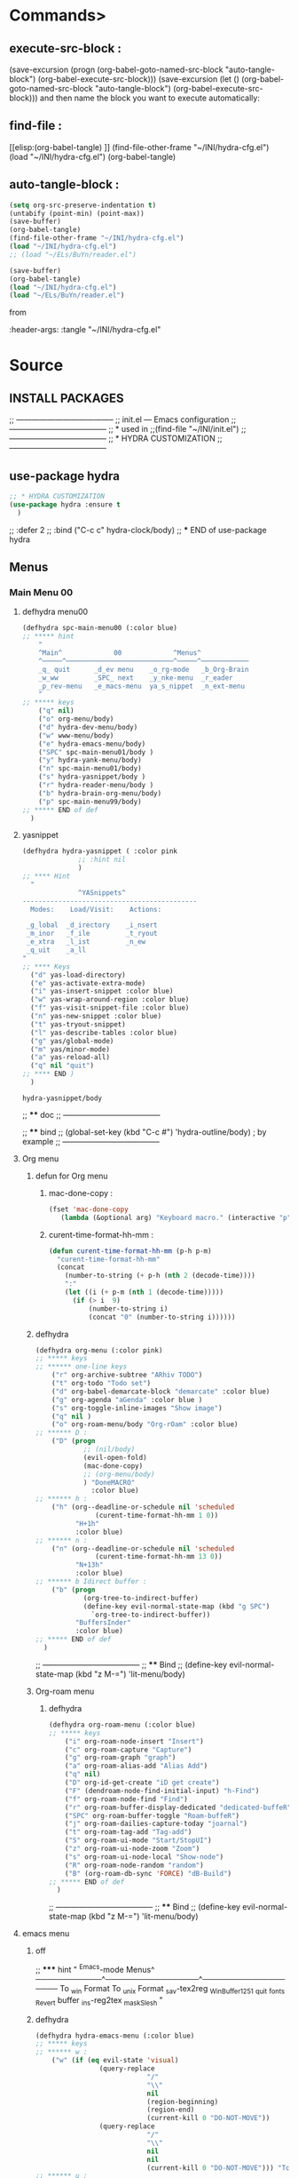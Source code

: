 #+BRAIN_FRIENDS: BuYn%20reader.el

#+BRAIN_PARENTS: init.el%20Start%20of%20manual%20config


* Commands>
** execute-src-block : 
(save-excursion (progn (org-babel-goto-named-src-block "auto-tangle-block") (org-babel-execute-src-block)))
(save-excursion (let () (org-babel-goto-named-src-block "auto-tangle-block") (org-babel-execute-src-block)))
and then name the block you want to execute automatically:

** find-file : 
[[elisp:(org-babel-tangle)
]]
(find-file-other-frame "~/INI/hydra-cfg.el")
(load "~/INI/hydra-cfg.el")
(org-babel-tangle)
** auto-tangle-block : 
#+NAME: auto-tangle-block
#+begin_src emacs-lisp :results output silent :tangle no
(setq org-src-preserve-indentation t)
(untabify (point-min) (point-max))
(save-buffer)
(org-babel-tangle)
(find-file-other-frame "~/INI/hydra-cfg.el")
(load "~/INI/hydra-cfg.el")
;; (load "~/ELs/BuYn/reader.el")
 #+end_src

 
#+begin_src emacs-lisp :results output silent :tangle no
(save-buffer)
(org-babel-tangle)
(load "~/INI/hydra-cfg.el")
(load "~/ELs/BuYn/reader.el")
 #+end_src

from
#+HEADER: :tangle ~/INI/hydra-cfg.el

#+PROPERTY:    tangle ~/INI/hydra-cfg.el

:header-args: :tangle  "~/INI/hydra-cfg.el"
* Source
:PROPERTIES:
:header-args: :tangle  "~/INI/hydra-cfg.el"
:END:
** INSTALL PACKAGES
;; --------------------------------------
;; init.el --- Emacs configuration
;; --------------------------------------
;; * used in
;;(find-file "~/INI/init.el")
;; --------------------------------------
;; * HYDRA CUSTOMIZATION
;; --------------------------------------
** use-package hydra
#+begin_src emacs-lisp 
;; * HYDRA CUSTOMIZATION
(use-package hydra :ensure t
  )
#+end_src
  ;; :defer 2
  ;; :bind ("C-c c" hydra-clock/body)
;; *** END of use-package hydra

** Menus
*** Main Menu 00
**** defhydra menu00
#+begin_src emacs-lisp 
(defhydra spc-main-menu00 (:color blue)
;; ***** hint
    "
    ^Main^             00             ^Menus^          
    ^─────^───────────────────────────^─────^────────────
    _q_ quit      _d_ev menu    _o_rg-mode   _b_Org-Brain                       
    _w_ww         _SPC_ next    _y_nke-menu  _r_eader
    _p_rev-menu   _e_macs-menu  ya_s_nippet  _n_ext-menu    
    "
;; ***** keys
    ("q" nil)
    ("o" org-menu/body)
    ("d" hydra-dev-menu/body)
    ("w" www-menu/body)
    ("e" hydra-emacs-menu/body)
    ("SPC" spc-main-menu01/body )
    ("y" hydra-yank-menu/body)
    ("n" spc-main-menu01/body)
    ("s" hydra-yasnippet/body )
    ("r" hydra-reader-menu/body )
    ("b" hydra-brain-org-menu/body)
    ("p" spc-main-menu99/body)
;; ***** END of def
  )
#+end_src
**** yasnippet
#+begin_src emacs-lisp
(defhydra hydra-yasnippet ( :color pink
              ;; :hint nil
              )
;; **** Hint
  "
              ^YASnippets^
--------------------------------------------
  Modes:    Load/Visit:    Actions:

 _g_lobal  _d_irectory    _i_nsert
 _m_inor   _f_ile         _t_ryout
 _e_xtra   _l_ist         _n_ew
 _q_uit    _a_ll
"
;; **** Keys
  ("d" yas-load-directory)
  ("e" yas-activate-extra-mode)
  ("i" yas-insert-snippet :color blue)
  ("w" yas-wrap-around-region :color blue)
  ("f" yas-visit-snippet-file :color blue)
  ("n" yas-new-snippet :color blue)
  ("t" yas-tryout-snippet)
  ("l" yas-describe-tables :color blue)
  ("g" yas/global-mode)
  ("m" yas/minor-mode)
  ("a" yas-reload-all)
  ("q" nil "quit")
;; **** END )
  )
 #+end_src

 #+RESULTS:
 : hydra-yasnippet/body
 
;; **** doc
;; --------------------------------------

;; **** bind 
;; (global-set-key (kbd "C-c #") 'hydra-outline/body) ; by example
;; --------------------------------------
**** Org menu
***** defun for Org menu
****** mac-done-copy : 
#+begin_src emacs-lisp
(fset 'mac-done-copy
   (lambda (&optional arg) "Keyboard macro." (interactive "p") (kmacro-exec-ring-item (quote ("dzadd`dpza``" 0 "%d")) arg)))
#+end_src

****** curent-time-format-hh-mm : 
#+begin_src emacs-lisp
(defun curent-time-format-hh-mm (p-h p-m)
  "curent-time-format-hh-mm"
  (concat
    (number-to-string (+ p-h (nth 2 (decode-time))))
    ":"
    (let ((i (+ p-m (nth 1 (decode-time)))))
      (if (> i  9)
          (number-to-string i)
          (concat "0" (number-to-string i))))))
#+end_src

***** defhydra
#+begin_src emacs-lisp
(defhydra org-menu (:color pink)
;; ***** keys
;; ****** one-line keys
    ("r" org-archive-subtree "ARhiv TODO")
    ("t" org-todo "Todo set")
    ("d" org-babel-demarcate-block "demarcate" :color blue)
    ("g" org-agenda "aGenda" :color blue )
    ("s" org-toggle-inline-images "Show image")
    ("q" nil ) 
    ("o" org-roam-menu/body "Org-rOam" :color blue)
;; ****** D : 
    ("D" (progn
            ;; (nil/body) 
            (evil-open-fold)
            (mac-done-copy)
            ;; (org-menu/body)
            ) "DoneMACRO" 
              :color blue)
;; ****** h : 
    ("h" (org--deadline-or-schedule nil 'scheduled 
               (curent-time-format-hh-mm 1 0))
          "H+1h"
          :color blue)
;; ****** n : 
    ("n" (org--deadline-or-schedule nil 'scheduled 
               (curent-time-format-hh-mm 13 0))
          "N+13h"
          :color blue)
;; ****** b Idirect buffer : 
    ("b" (progn
            (org-tree-to-indirect-buffer)
            (define-key evil-normal-state-map (kbd "g SPC") 
              `org-tree-to-indirect-buffer))
          "BuffersInder"
          :color blue)
;; ***** END of def
  )
#+end_src

;; --------------------------------------
;; **** Bind
;; (define-key evil-normal-state-map (kbd "z M-=") 'lit-menu/body)
***** Org-roam menu
****** defhydra
#+begin_src emacs-lisp
(defhydra org-roam-menu (:color blue)
;; ***** keys
    ("i" org-roam-node-insert "Insert")
    ("c" org-roam-capture "Capture")
    ("g" org-roam-graph "graph")
    ("a" org-roam-alias-add "Alias Add")
    ("q" nil)
    ("D" org-id-get-create "iD get create")
    ("F" (dendroam-node-find-initial-input) "h-Find")
    ("f" org-roam-node-find "Find")
    ("r" org-roam-buffer-display-dedicated "dedicated-buffeR")
    ("SPC" org-roam-buffer-toggle "Roam-buffeR")
    ("j" org-roam-dailies-capture-today "joarnal")
    ("t" org-roam-tag-add "Tag-add")
    ("S" org-roam-ui-mode "Start/StopUI")
    ("z" org-roam-ui-node-zoom "Zoom")
    ("s" org-roam-ui-node-local "Show-node")
    ("R" org-roam-node-random "random")
    ("B" (org-roam-db-sync 'FORCE) "dB-Build")
;; ***** END of def
  )
#+end_src

;; --------------------------------------
;; **** Bind
;; (define-key evil-normal-state-map (kbd "z M-=") 'lit-menu/body)
**** emacs menu
***** off
;; ***** hint
    "
                ^Emacs-mode  Menus^          
    ────────────^─────────────────^───────────────────
     To _w_in Format    To _u_nix Format _s_av-tex2reg _W_inBuffer1251
     _q_uit       _f_onts     _R_evert buffer  _i_ns-reg2tex _m_askSlesh
    "
***** defhydra
#+begin_src emacs-lisp
(defhydra hydra-emacs-menu (:color blue)
;; ***** keys
;; ****** w : 
    ("w" (if (eq evil-state 'visual)
                (query-replace
                            "/"
                            "\\"
                            nil
                            (region-beginning)
                            (region-end)
                            (current-kill 0 "DO-NOT-MOVE"))
                (query-replace
                            "/"
                            "\\"
                            nil
                            nil
                            (current-kill 0 "DO-NOT-MOVE"))) "To Win Format")
;; ****** u : 
    ("u" (if (eq evil-state 'visual)
                (query-replace
                            "\\"
                            "/"
                            nil
                            (region-beginning)
                            (region-end)
                            (current-kill 0 "DO-NOT-MOVE"))
                (query-replace
                            "\\"
                            "/"
                            nil
                            nil
                            (current-kill 0 "DO-NOT-MOVE"))) "To unix Format")
;; ****** m : 
    ("m" (progn
          (unless (fboundp 'mask_win_path)
              (load-file "~/keymac/mask_win_path.el"))
          (mask_win_path)) "maskSlesh")
;; ****** f : 
    ("f" hydra-emaks-fonts/body "fonts")
;; ****** E : 
    ("E" evil-mode "evil mode")
;; ****** R : 
  ("R" revert-buffer "revert buffer") 
;; ****** W : 
  ("W" (revert-buffer-with-coding-system 'windows-1251) "win-1251") 
;; ****** q : 
  ("q" nil) 
;; ****** s : 
  ("s" copy-to-register "savTex2reg" :color blue ) 
;; ****** i : 
  ("i" insert-register "insReg2buff" :color blue ) 
  ("L" menu-bar--toggle-truncate-long-lines "long-lines")
;; ***** END of def
  )
#+end_src

#+RESULTS:

;; --------------------------------------
;; **** Bind
;; (define-key evil-normal-state-map (kbd "z M-=") 'lit-menu/body)

***** hydra-emaks-fonts
#+begin_src emacs-lisp
(defhydra hydra-emaks-fonts (:color blue)
  "fonts menu "
;; **** u : 
  ("u" (set-frame-font "Ubuntu Mono" nil nil)
        "UbuntuMono")
;; **** c : 
  ("c" (set-frame-font "comic sans ms" nil nil)
        "ComicSansMS")
;; **** C : 
  ("C" (set-frame-font "comic Mono" nil nil)
        "ComicMono")
;; **** p : 
  ("p" (set-frame-font "Papyrus" nil nil)
        "Papyrus")
;; **** P : 
  ("P" (set-frame-font "Comic Papyrus" nil nil)
        "ComicPapyrus")
;; **** e : 
  ("e" (set-frame-font "Edwardian Script ITC" nil nil)
        "EdwardianS")
;; **** b : 
  ("b" (set-frame-font "Bamboo" nil nil)
        "Bamboo")
;; **** k : 
  ("k" (set-frame-font "Celtic Knots" nil nil)
        "KelticKnots")
;; **** t : 
  ("t" (set-frame-font "Times New Roman" nil nil)
        "TimesNewRoman")
;; **** q : 
  ("q" nil "quit"))
#+end_src
;; --------------------------------------
;; *  --------------------------------------

**** www menu
***** defhydra www-menu
#+begin_src emacs-lisp
(defhydra www-menu (:color blue)
;; ***** hint
    "
                          ^WWW  Menus^          
──────────────────────────^──────────^───────────────────────
_d_el buffer   _L_ist      _B_ookmarks  _v_isual  _r_enameBuf
_S_earchOtherF _s_earch    _E_WordOthrF _W_itch     _p_ast&go          
_Y_ankPageUrl  _f_rameLink              _z_oom    _q_uit    
    "
;; ***** keys
;; ****** one-line keys
    ("L" (eww-list-buffers))
    ("W" (eww-switch-to-buffer))
    ("B" (eww-list-bookmarks))
    ("v" global-visual-line-mode)
    ("f" org-open-link-in-new-frame)
    ("d" (kill-buffer (current-buffer)) :color red)
    ("z" hydra-zoom/body)
    ("r" rename-buffer)
  ("q" nil) 
;; ****** "v" : 
    ("v" (progn
      ;; (global-visual-line-mode t)
      (setq truncate-lines nil)
      (setq line-move-visual t)
      (setq word-wrap t)
       )
   )
;; ****** "s" : 
    ("s"  (
      let (buffer-name-to-close (buffer-name))
          (if (use-region-p)
            (eww (buffer-substring
                (region-beginning)
                (region-end)))
            (eww (buffer-substring
                (line-beginning-position)
                (line-beginning-position 2))))
          (switch-to-buffer buffer-name-to-close)))
;; ****** "S" : 
    ("S"  (
      let (buffer-name-to-close (buffer-name))
          (evil-window-split)
          (if (use-region-p)
            (eww (buffer-substring
                (region-beginning)
                (region-end)))
            (eww (buffer-substring
                (line-beginning-position)
                (line-beginning-position 2))))
          (evil-quit)
          (switch-to-buffer-other-frame buffer-name-to-close)))
;; ****** "E" : 
    ("E"  (
      let (buffer-name-to-close (buffer-name))
          (evil-window-split)
          (if (use-region-p)
              (eww-search-words)
            (progn 
                ;; According to C-h f region-active-p, it seems that you should use use-region-p instead.
                ;; EDIT: I think that rebinding the key to the new command is a cleaner approach than the advice (other commands may be relying on the original version of eww-search).
                ;; (line-beginning-position)
                ;; (line-beginning-position 2)
                ;; (eww-search-words)))
                (eww (read-string "Query: ")))
          (evil-quit)
          (switch-to-buffer-other-frame buffer-name-to-close))))
;; ****** "Y" : 
    ("Y" (progn  
      (setq x-select-enable-clipboard t)
      (eww-copy-page-url)
      (setq x-select-enable-clipboard nil)
      ))
;; ****** "p" : 
  ("p" (progn  
      (setq x-select-enable-clipboard t)
      (eww (current-kill 0 "DO-NOT-MOVE"))
      (setq x-select-enable-clipboard nil)
      ))
;; ***** END of def
  )
#+end_src

;; --------------------------------------
;; **** Bind
;; (define-key evil-normal-state-map (kbd "z M-=") 'lit-menu/body)
***** hydra-zoom
#+begin_src emacs-lisp
(defhydra hydra-zoom (:color pink)
  ;; (global-map "C-c")
  "zoom"
  ("i" text-scale-increase "in")
  ("o" text-scale-decrease "out")
  ("p" www-menu/body "prev")
  ("q" nil "quit")
  )
#+end_src

;; --------------------------------------

**** hydra-yank-menu:
#+begin_src emacs-lisp
(defhydra hydra-yank-menu (:color blue)
  ;; (global-map "C-c")
  "yank menu"
  ("y" (progn  
      (setq x-select-enable-clipboard t)
      (kill-new (current-kill 0 "DO-NOT-MOVE"))
      ;; (message last-clip)
      (setq x-select-enable-clipboard nil)
      )
    "reg2clipbord")
  ("s" (copy-to-buffer) "send2Buff")
  ("w" (progn  
      (setq x-select-enable-clipboard t)
      ;; (find-file-other-frame "~/ELs/org-eww/org-eww.el")
      ;; (require 'org-eww "~/ELs/org-eww/org-eww.el")
      (org-eww-copy-for-org-mode)
      (setq x-select-enable-clipboard nil)
      )
    "web-page2Org")
  ("q" nil "quit")
  ;; --------------------------------------
  )
#+end_src

;; --------------------------------------

**** hydra-dev-menu
***** defhydra hydra-dev-menu : 
#+begin_src emacs-lisp
(defhydra hydra-dev-menu (:color red)
  ;; (global-map "C-c")
  "dev menu"
  ("c" company-mode "company")
  ("f" program-mode-hook-customize "fuze")
  ("o" outshine-mode "outshine")
  ("e" elpy-hydra/body "elpy" :color blue)
  ("p" python-mode "pyton")
  ("d" rainbow-delimiters-mode "delimiters")
  ("t" 
(save-excursion (progn (org-babel-goto-named-src-block "auto-tangle-block") (org-babel-execute-src-block)))
 "execute tangle" :color blue)
  ("L" display-line-numbers-mode "line-numbers")
  ("y" hydra-yasnippet/body "yasnippet" :color blue)
  ("q" nil "quit")
  )
#+end_src

#+RESULTS:
: hydra-dev-menu/body

;; --------------------------------------

***** elpy-hydra
****** doc
;; Two hydras for Elpy to ease the running of tests:
;;     elpy-hydra shows a menu to run the current unit test we are in with two test runners, Django and Pytest. The current virtualenv is shown in the header and we can change it (w, "workon").
;;     once the test is launched the second hydra shows a menu to navigate the errors and to switch to the compilation buffer.
;; --------------------------------------

;; **** Hint
****** defhydra elpy-hydra: 
#+begin_src emacs-lisp
(defhydra elpy-hydra (:color blue)
  "
  Elpy in venv:
  "
  ;; Elpy in venv: %`venv-current-name
;; **** Keys
  ("d" (progn (call-interactively 'elpy-test-django-runner) (elpy-nav-errors/body)) "current test, Django runner" :color blue)
  ("t" (progn (call-interactively 'elpy-test-pytest-runner) (elpy-nav-errors/body)) "current test, pytest runner" :color blue)
  ("w" (venv-workon) "workon venv…")
  ("q" nil "quit")
  ("Q" (kill-buffer "*compilation*") "quit and kill compilation buffer" :color blue)
;; **** END )
  )
#+end_src

;; **** bind 
;; (global-set-key (kbd "C-c #") 'hydra-outline/body) ; by example
;; --------------------------------------
****** defhydra elpy-nav-errors
#+begin_src emacs-lisp
(defhydra elpy-nav-errors (:color red)
;; ***** Hint
  "
  Navigate errors
  "
;; ***** Keys
  ("n" next-error "next error")
  ("p" previous-error "previous error")
  ("s" (progn
         (switch-to-buffer-other-window "*compilation*")
         (goto-char (point-max))) "switch to compilation buffer" :color blue)
  ("w" (venv-workon) "Workon venv…")
  ("q" nil "quit")
  ("Q" (kill-buffer "*compilation*") "quit and kill compilation buffer" :color blue)
;; ***** END )
  )
#+end_src

**** hydra-brain-org-menu
#+begin_src emacs-lisp
(defhydra hydra-brain-org-menu (:color blue)
  ;; (global-map "C-c")
  "Org-Brain menu"
  ("i" (org-brain-get-id)
    "addID2header")
  ("I" (org-brain-headline-to-file)
    "addID2All")
  ("v" (org-brain-visualize "index")
    "2index")
  ("V" (org-brain-entry-at-pt)
    "visualize-org")
  ("R" (org-brain-rename-file)
    "rename-file")
  ("U" (org-brain-update-id-location)
    "updateID")
  ("F" (org-brain-headline-to-file)
    "Hline2file")
  ;; ("w" (progn  
  ;;    ;; (find-file-other-frame "~/ELs/org-eww/org-eww.el")
  ;;    ;; (require 'org-eww "~/ELs/org-eww/org-eww.el")
  ;;    (org-eww-copy-for-org-mode)
  ;;    )
    ;; "web-page2Org")
  ("q" nil "quit")
  ;; --------------------------------------
  )
#+end_src

;; --------------------------------------

**** hydra-reader-menu
***** hydra-reader-menu : 
#+begin_src emacs-lisp
(setq pixel-wait 0)
(defhydra hydra-reader-menu (:color blue)
  ;; "Reader menu spd: % 'pixel-wait"
  "Reader menu "
  ;; "Reader menu spd: %(* 10 (- 1 pixel-wait))"
;; **** r : 
  ("r" (if (bound-and-true-p pixel-scroll-mode)
          (buyn-reader-end)
          (buyn-reader-start))
        "toggle reader")
;; **** f : 
  ("f" (setq pixel-wait (- pixel-wait 0.1))
          (format "faster spd:%s" (- 1 pixel-wait)) :color pink)
;; **** s : 
  ("s" (setq pixel-wait (+ pixel-wait 0.1)) "slower":color pink)
;; **** t : 
  ("t" read-aloud-this "aloudThis")
;; **** B : 
  ("B" read-aloud-buf "aloudBuffer")
;; **** s : 
  ("S" read-aloud-stop "StopAloud")
;; **** E : 
  ("E" read-aloud-change-engine "AloudEngine")
;; **** q : 
  ("q" nil "quit"))
;; --------------------------------------
#+end_src
***** Docs
aункции для работы все отсюда
(find-file-other-frame "~/ELs/BuYn/reader.el")
но загружается не в хидре
думаю в литературе

по спейсу авто скрол
на строничу назад
  (define-key evil-normal-state-map (kbd "S-SPC") 
по 
и ф8 на на переключени на озвучку голосом
(define-key evil-normal-state-map (kbd "<f8>") 
  'buyn-read-aloud-start)

  
      (define-key evil-normal-state-map (kbd "SPC")
        'buyn-read-aloud-stop))
    (define-key evil-normal-state-map (kbd "SPC")
      'buyn-read-aloud-go))
      а по 
    (define-key evil-normal-state-map (kbd "<f8>") 
    снова к ридеру

*** Main Menu 01
**** defhydra spc-main-menu01
#+begin_src emacs-lisp
(defhydra spc-main-menu01 (:color blue)
;; ***** hint
    "
    ^Main^       01        ^Menus^          
    ^────^─────────────────^─────^─────────
    _q_ quit              _o_ outline 
    _c_ calculus          _d_ ediff
    _t_ transpose         _l_it-menu
    _f_ occur-dwim        _SPC_ next    
    _p_rev-menu           _n_ext-menu    
    "
;; ***** keys
    ("q" nil)
    ("SPC" spc-main-menu98/body)
    ("c" calc)
    ("o" hydra-outline/body) 
    ("d" hydra-ediff/body) 
    ("t" hydra-transpose/body) 
    ("f" hydra-occur-dwim/body)
    ("p" spc-main-menu00/body)
    ("n" spc-main-menu98/body)
    ("l" lit-menu/body)
;; ***** END of def
  )
#+end_src

;; --------------------------------------
;; **** Bind
;; (global-set-key (kbd "M-<SPC>") 'spc-main-menu/body)
**** hydra-outline
#+begin_src emacs-lisp
(defhydra hydra-outline (:color pink :hint nil)
;; **** Hint
  "
^Hide^             ^Show^           ^Move
^^^^^^------------------------------------------------------
_q_: sublevels     _a_: all         _u_: up
_t_: body          _e_: entry       _n_: next visible
_o_: other         _i_: children    _p_: previous visible
_c_: entry         _k_: branches    _f_: forward same level
_l_: leaves        _s_: subtree     _b_: backward same level
_d_: subtree

"
;; **** Keys
  ;; Hide
  ("q" hide-sublevels)    ; Hide everything but the top-level headings
  ("t" hide-body)         ; Hide everything but headings (all body lines)
  ("o" hide-other)        ; Hide other branches
  ("c" hide-entry)        ; Hide this entry's body
  ("l" hide-leaves)       ; Hide body lines in this entry and sub-entries
  ("d" hide-subtree)      ; Hide everything in this entry and sub-entries
  ;; Show
  ("a" show-all)          ; Show (expand) everything
  ("e" show-entry)        ; Show this heading's body
  ("i" show-children)     ; Show this heading's immediate child sub-headings
  ("k" show-branches)     ; Show all sub-headings under this heading
  ("s" show-subtree)      ; Show (expand) everything in this heading & below
  ;; Move
  ("u" outline-up-heading)                ; Up
  ("n" outline-next-visible-heading)      ; Next
  ("p" outline-previous-visible-heading)  ; Previous
  ("f" outline-forward-same-level)        ; Forward - same level
  ("b" outline-backward-same-level)       ; Backward - same level
  ("z" nil "leave")
;; (global-set-key (kbd "C-c #") 'hydra-outline/body) ; by example
;; **** END )
  )
#+end_src

;; --------------------------------------

;; **** bind 
;; (global-set-key (kbd "C-c #") 'hydra-outline/body) ; by example
;; --------------------------------------

**** hydra-ediff
***** defhydra : 
#+begin_src emacs-lisp
(defhydra hydra-ediff (:color blue :hint nil)
  "
;; **** Hint
^Buffers           Files           VC                     Ediff regions
----------------------------------------------------------------------
_b_uffers           _f_iles (_=_)       _r_evisions              _l_inewise
_B_uffers (3-way)   _F_iles (3-way)                           _w_ordwise
_?_ help            _c_urrent file                            
"
;; **** Keys
  ("b" ediff-buffers)
  ("B" ediff-buffers3)
  ("=" ediff-files)
  ("f" ediff-files)
  ("F" ediff-files3)
  ("c" ediff-current-file)
  ("r" ediff-revision)
  ("l" ediff-regions-linewise)
  ("w" ediff-regions-wordwise)
  ("?" (info "(ediff) Introduction"))
;; **** END )
  )
#+end_src

***** doc
;; (info "(ediff) Introduction")
;; --------------------------------------

;; **** bind 
;; (global-set-key (kbd "C-c #") 'hydra-outline/body) ; by example
;; --------------------------------------

**** hydra-transpose
#+begin_src emacs-lisp
(defhydra hydra-transpose (:color red)
;; **** Hint
    "Transpose"
;; **** Keys
     ("c" transpose-chars "characters")
     ("w" transpose-words "words")
     ("o" org-transpose-words "Org mode words")
     ("l" transpose-lines "lines")
     ("s" transpose-sentences "sentences")
     ("e" org-transpose-elements "Org mode elements")
     ("p" transpose-paragraphs "paragraphs")
     ("t" org-table-transpose-table-at-point "Org mode table")
     ("q" nil "cancel" :color blue)
;; **** END )
  )
#+end_src

;; **** doc
;; --------------------------------------

;; **** bind 
;; (global-set-key (kbd "C-c #") 'hydra-outline/body) ; by example
;; --------------------------------------

**** occur not used                          :notUse:
использует хук
и нужего на захочешь потом включешь
но что интересно очень устроен стоит покапатся
***** Defuns
****** Defun (defun occur-dwim ()
#+begin_src emacs-lisp :tangle no
(defun occur-dwim ()
  "Call `occur' with a sane default, chosen as the thing under point or selected region"
  (interactive)
  (push (if (region-active-p)
            (buffer-substring-no-properties
             (region-beginning)
             (region-end))
          (let ((sym (thing-at-point 'symbol)))
            (when (stringp sym)
              (regexp-quote sym))))
        regexp-history)
  (call-interactively 'occur))

;; ***** (defadvice occur-mode-goto-occurrence
;; Keeps focus on *Occur* window, even when when target is visited via RETURN key.
;; See hydra-occur-dwim for more options.
(defadvice occur-mode-goto-occurrence (after occur-mode-goto-occurrence-advice activate)
  (other-window 1)
  (hydra-occur-dwim/body))

;; ***** add-hook
;; Focus on *Occur* window right away.
(add-hook 'occur-hook (lambda () (other-window 1)))

;; ***** (defun reattach-occur ()
(defun reattach-occur ()
  (if (get-buffer "*Occur*")
    (switch-to-buffer-other-window "*Occur*")
    (hydra-occur-dwim/body) ))

;; **** defhydra hydra-occur-dwim 
;; Used in conjunction with occur-mode-goto-occurrence-advice this helps keep
;; focus on the *Occur* window and hides upon request in case needed later.
(defhydra hydra-occur-dwim ()
;; **** Hint
  "Occur mode"
;; **** Keys
  ("o" occur-dwim "Start occur-dwim" :color red)
  ("j" occur-next "Next" :color red)
  ("k" occur-prev "Prev":color red)
  ("h" delete-window "Hide" :color blue)
  ("r" (reattach-occur) "Re-attach" :color red)
;; **** END )
  )
;; **** doc
;; --------------------------------------
;; **** bind 
;; (global-set-key (kbd "C-x o") 'hydra-occur-dwim/body)
;; (global-set-key (kbd "C-c #") 'hydra-outline/body) ; by example
;; --------------------------------------

#+end_src

**** Lit menu
***** defhydra
#+begin_src emacs-lisp
(defhydra lit-menu (:color pink)
;; ***** hint
    "
                ^OrphoGrammus  Menus^ z M-=         
    ────────────^───────────────────^───────────────────
     _[_ prev err    _]_ next err    _w_ word
     _p_rev cor err  _n_ext cor err  
     _f_lyspell      _c_omment chek  _q_uit
     _a_ll buffer    _r_egion cheak
     _R_u-RU    _D_ictonar chenge    _E_n-US
    "
;; ***** keys
    ("[" evil-prev-flyspell-error :color pink)
    ("]" evil-next-flyspell-error :color pink)
    ("n" flyspell-auto-correct-word :color pink)
    ("p" flyspell-auto-correct-previous-word :color pink)
    ("f" flyspell-mode :color pink)
    ("c" flyspell-prog-mode)
    ("a" flyspell-buffer)
    ;; ("R" ispell-change-dictionary "ru_RU")
    ("R" (progn
            (ispell-change-dictionary "ru_RU")
            (flyspell-mode t)))
    ("D" ispell-change-dictionary)
    ("E" (progn
            (ispell-change-dictionary "en_US")
            (flyspell-mode t)))
    ;; ispell-change-dictionary "en_US")
    ("r" ispell-region)
    ("w" ispell-word :color pink)
  ("q" nil) 
;; ***** END of def
  )
#+end_src

;; --------------------------------------

*** Main Menu 98
**** defhydra
#+begin_src emacs-lisp
(defhydra spc-main-menu98 (:color blue)
;; ***** hint
    "
    ^Main^             ^98^             ^  Menus^          
    ^─────^────────────^──^─────────────^───────^─────────
    _q_ quit  _R_evert-buffer  _L_ong-line 
    _K_eyboard-sound  off_k_eyboard-sound 
    _p_rev-menu                     _SPC_ _n_ext-menu    
    "
;; ***** keys
  ("q" nil)
  ("R" revert-buffer)
  ("L" toggle-truncate-lines)
  ("K" (progn
      (require 'async)
      (defun play-keyboard-sound ()
        (interactive)
        (async-start
          (play-sound-file "E:/Temp/wav/selectric-move.wav")))
        (add-hook 'pre-command-hook 'play-keyboard-sound)))

  ("k" (remove-hook 'pre-command-hook 'play-keyboard-sound))
  ("SPC" spc-main-menu99/body)
  ("n" spc-main-menu99/body)
  ("p" spc-main-menu01/body)
;; ***** END of def
  )
#+end_src

#+RESULTS:
: spc-main-menu98/body

;; --------------------------------------
;; **** Bind
;; (global-set-key (kbd "M-<SPC>") 'spc-main-menu/body)
*** Main Menu 99
**** defhydra
#+begin_src emacs-lisp
(defhydra spc-main-menu99 (:color blue)
;; ***** hint
    "
    ^Main^             ^99^             ^  Menus^          
    ^─────^────────────^──^─────────────^───────^─────────
    _q_uit            _i_n       _h_elp 
    ^^                _j_ump     _l_it-menu
    _p_rev-menu       _n_ext-menu    
    "
;; ***** keys
    ("q" nil)
    ("i" org-clock-in)
    ("j" org-clock-goto)
    ("o" org-clock-out)
  ("h" hydra-help-menu/body)
    ;; ("r" org-clock-report)
  ("n" spc-main-menu00/body)
  ("p" spc-main-menu98/body)
  ("l" lit-menu/body)
;; ***** END of def
  )
#+end_src

;; --------------------------------------
;; **** Bind
;; (global-set-key (kbd "M-<SPC>") 'spc-main-menu/body)
**** hydra-help-menu
#+begin_src emacs-lisp
(defhydra hydra-help-menu (:color blue)
  ;; (global-map "C-c")
  "help menu"
  ("a" apropos "apropos")
  ("f" describe-face "describe-face")
  ("q" nil "quit")
  )
#+end_src

;; --------------------------------------
*** "Apropos"                   :notUse:noMenu:
**** defhydra hydra-apropos : 
#+begin_src emacs-lisp :tangle no 
(defhydra hydra-apropos (:color blue)
  "Apropos"
;; **** Keys
  ("a" apropos "apropos")
  ("c" apropos-command "cmd")
  ("d" apropos-documentation "doc")
  ("e" apropos-value "val")
  ("l" apropos-library "lib")
  ("o" apropos-user-option "option")
  ("u" apropos-user-option "option")
  ("v" apropos-variable "var")
  ("i" info-apropos "info")
  ("t" tags-apropos "tags")
  ("z" hydra-customize-apropos/body "customize")
;; **** END )
  )
#+end_src

;; **** doc
;; --------------------------------------
;; **** bind 
;; (global-set-key (kbd "C-c #") 'hydra-outline/body) ; by example
;; --------------------------------------
**** "Apropos (customize)"
#+begin_src emacs-lisp :tangle no
(defhydra hydra-customize-apropos (:color blue)
  "Apropos (customize)"
;; ***** Keys
  ("a" customize-apropos "apropos")
  ("f" customize-apropos-faces "faces")
  ("g" customize-apropos-groups "groups")
  ("o" customize-apropos-options "options")
;; ***** END )
  )
#+end_src

** Bind
*** "M-<SPC>" spc-main-menu00/body : 
#+begin_src emacs-lisp
(global-set-key (kbd "M-<SPC>") 'spc-main-menu00/body)
#+end_src
*** "z M-=" lit-menu/body : 
#+begin_src emacs-lisp
(define-key evil-normal-state-map (kbd "z M-=") 'lit-menu/body)
#+end_src
*** "z M-=" lit-menu/body : 
#+begin_src emacs-lisp
(define-key evil-normal-state-map (kbd "M-a M-j M-o") 'lit-menu/body)
#+end_src
*** "M-a M-j M-o" ispell-region ispell-word:
#+begin_src emacs-lisp
(define-key evil-visual-state-map (kbd "M-a M-l M-w") 'ispell-region)
(define-key evil-normal-state-map (kbd "M-a M-l M-w") 'ispell-word)
#+end_src
